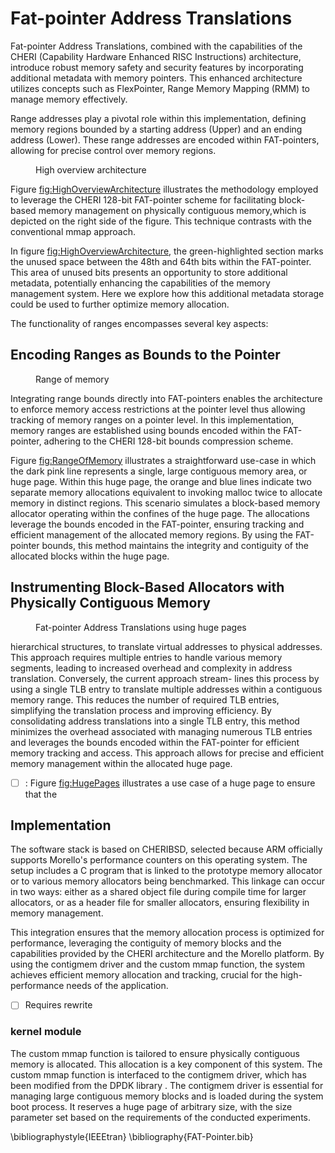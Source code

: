 #+LATEX_HEADER_EXTRA: \usepackage{listings}
#+LATEX_HEADER_EXTRA: \usepackage{algorithm}
#+LATEX_HEADER_EXTRA: \usepackage{algpseudocode}
#+LATEX_HEADER_EXTRA: \usepackage{amsmath}

* Fat-pointer Address Translations

Fat-pointer Address Translations, combined with the capabilities of the CHERI (Capability Hardware Enhanced RISC Instructions) 
architecture, introduce robust memory safety and security features by incorporating additional metadata 
with memory pointers. This enhanced architecture utilizes concepts such as FlexPointer, 
Range Memory Mapping (RMM) to manage memory effectively.

Range addresses play a pivotal role within this implementation, defining memory 
regions bounded by a starting address (Upper) and an ending address (Lower). 
These range addresses are encoded within FAT-pointers, allowing for precise 
control over memory regions.

#+CAPTION: High overview architecture
#+NAME: fig:HighOverviewArchitecture
[[file:diagram/HighOverviewArchitecture.drawio.png]]

Figure [[fig:HighOverviewArchitecture]] illustrates
the methodology employed to leverage the CHERI 
128-bit FAT-pointer scheme for facilitating
block-based memory management on physically
contiguous memory,which is depicted on the
right side of the figure. 
This technique contrasts with the
conventional mmap approach.

In figure [[fig:HighOverviewArchitecture]], the green-highlighted
section marks the unused space between the 48th and 64th bits
within the FAT-pointer. This area of unused bits
presents an opportunity to store additional metadata,
potentially enhancing the capabilities of the
memory management system. 
Here we explore how this additional
metadata storage could be used to further
optimize memory allocation.

The functionality of ranges encompasses
several key aspects:

** Encoding Ranges as Bounds to the Pointer
#+CAPTION: Range of memory
#+NAME: fig:RangeOfMemory
[[file:diagram/AllocationOverview24.png]]

Integrating range bounds directly into FAT-pointers enables the architecture 
to enforce memory access restrictions at the pointer level thus allowing 
tracking of memory ranges on a pointer level. In this implementation, memory ranges are established using
bounds encoded within the FAT-pointer, adhering to the CHERI
128-bit bounds compression scheme\cite{woodruff_cheri_2019}.

Figure [[fig:RangeOfMemory]] illustrates a straightforward use-case in which the dark pink line represents a single, 
large contiguous memory area, or huge page. Within this huge page, the orange and blue lines indicate 
two separate memory allocations equivalent to invoking malloc twice to allocate memory in distinct regions. 
This scenario simulates a block-based memory allocator operating within the confines of the huge page. 
The allocations leverage the bounds encoded in the FAT-pointer, ensuring tracking and efficient 
management of the allocated memory regions. By using the FAT-pointer bounds, this method maintains the 
integrity and contiguity of the allocated blocks within the huge page.

** Instrumenting Block-Based Allocators with Physically Contiguous Memory
#+CAPTION: Fat-pointer Address Translations using huge pages
#+NAME: fig:HugePages
[[file:diagram/hugepages.drawio.png]]

hierarchical structures, to translate virtual addresses to physical addresses. This approach requires multiple entries to handle various
memory segments, leading to increased overhead and complexity
in address translation. Conversely, the current approach stream-
lines this process by using a single TLB entry to translate multiple
addresses within a contiguous memory range. This reduces the
number of required TLB entries, simplifying the translation process
and improving efficiency. By consolidating address translations into
a single TLB entry, this method minimizes the overhead associated
with managing numerous TLB entries and leverages the bounds
encoded within the FAT-pointer for efficient memory tracking and
access. This approach allows for precise and efficient memory management within the allocated huge page.

- [ ]: Figure [[fig:HugePages]] illustrates a use case of a huge page to ensure that the

** Implementation
The software stack is based on CHERIBSD, selected because ARM officially supports Morello's performance 
counters on this operating system. The setup includes a C program that 
is linked to the prototype memory allocator or to various memory allocators being benchmarked. This linkage can occur in two ways: either as a shared object file during compile time 
for larger allocators, or as a header file for smaller allocators, ensuring flexibility 
in memory management.

This integration ensures that the memory allocation process is optimized for performance, leveraging the contiguity 
of memory blocks and the capabilities provided by the CHERI architecture and the Morello platform. By using the 
contigmem driver and the custom mmap function, the system achieves efficient memory allocation and tracking, 
crucial for the high-performance needs of the application.

- [ ] Requires rewrite
*** kernel module
The custom mmap function is tailored to ensure physically contiguous memory is allocated. This allocation is a key component 
of this system. The custom mmap function is interfaced to the contigmem driver, which has been modified from the DPDK library 
. The contigmem driver is essential for managing large contiguous 
memory blocks and is loaded during the system boot process. It reserves a huge page of arbitrary size, with the 
size parameter set based on the requirements of the conducted experiments.

#+begin_export latex
\begin{algorithm}
\caption{Sample Memory Allocator Implementation}
\begin{algorithmic}[1]
\Function{malloc}{sz}
    \State $sz \gets \text{ALIGN\_UP}(sz, \text{MAX\_ALIGNMENT})$ \Comment{Align size to max alignment}
    \State $\text{MallocCounter} \gets \text{MallocCounter} - sz$ \Comment{Update remaining memory}
    \State $\text{ptrLink} \gets \&\text{ptr}[\text{MallocCounter}]$ \Comment{Calculate pointer address}
    \State $\text{ptrLink} \gets \text{SET\_BOUNDS}(\text{ptrLink}, sz)$ \Comment{Set bounds for memory safety and to track the length of the pointer}
    \State \Return $\text{ptrLink}$ \Comment{Return allocated memory pointer}
\EndFunction
\end{algorithmic}
\end{algorithm}
#+end_export

#+begin_export latex
\begin{algorithm}
\begin{algorithmic}[1]
\Function{free}{ptr}
    \State $\text{len} \gets \text{GET\_LENGTH}(\text{ptr})$ \Comment{Get length of memory block from the defined bounds}
    \State $\text{UNMAP}(\text{ptr}, \text{len})$ \Comment{Release memory block}
\EndFunction
\end{algorithmic}
\end{algorithm}
#+end_export

#+begin_export latex
\begin{algorithm}
\begin{algorithmic}[1]
\Function{Init\_alloc}{}
    \State $\text{sz} \gets 1\ \text{GB}$ \Comment{Define pre-allocated memory size}
    \State $\text{fd} \gets \text{CREATE\_LARGE\_PAGE\_MEMORY}(\text{sz})$ \Comment{Create shared memory}
    \State $\text{ptr} \gets \text{MAP\_MEMORY}(\text{sz})$ \Comment{Map memory region}
    \State $\text{MallocCounter} \gets \text{sz}$ \Comment{Initialize memory counter}
\EndFunction
\end{algorithmic}
\end{algorithm}
#+end_export

\bibliographystyle{IEEEtran}
\bibliography{FAT-Pointer.bib}


